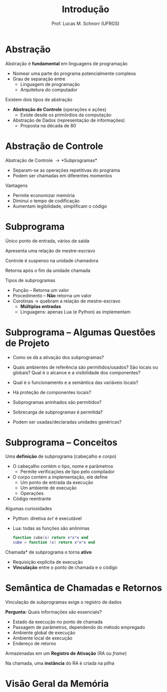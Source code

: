 # -*- coding: utf-8 -*-
# -*- mode: org -*-
#+startup: beamer overview indent
#+LANGUAGE: pt-br
#+TAGS: noexport(n)
#+EXPORT_EXCLUDE_TAGS: noexport
#+EXPORT_SELECT_TAGS: export

#+Title: Introdução
#+Author: Prof. Lucas M. Schnorr (UFRGS)
#+Date: \copyleft

#+LaTeX_CLASS: beamer
#+LaTeX_CLASS_OPTIONS: [xcolor=dvipsnames]
#+OPTIONS:   H:1 num:t toc:nil \n:nil @:t ::t |:t ^:t -:t f:t *:t <:t
#+LATEX_HEADER: \input{../org-babel.tex}

* Abstração
Abstração é *fundamental* em linguagens de programação
+ Nomear uma parte do programa potencialmente complexa
+ Grau de separação entre
    + Linguagem de programação
    + Arquitetura do computador
#+latex: \vfill
\pause  Existem dois tipos de abstração
+ *Abstração de Controle* \scriptsize (operações e ações)
    + Existe desde os primórdios da computação
+ \normalsize Abstração de Dados \scriptsize (representação de informações)
    + Proposta na década de 80
* Abstração de Controle
Abstração de Controle \rightarrow *Subprogramas*
+ Separam-se as operações repetitivas do programa
+ Podem ser chamadas em diferentes momentos
Vantagens
+ Permite economizar memória
+ Diminui o tempo de codificação
+ Aumentam legibilidade, simplificam o código
* Subprograma
Único ponto de entrada, vários de saída

Apresenta uma relação de mestre-escravo
#+latex: \vfill

Controle é suspenso na unidade chamadora

Retorna após o fim da unidade chamada
#+latex: \vfill
\pause Tipos de subprogramas
+ Função \scriptsize -- Retorna um valor
+ \small Procedimento \scriptsize -- *Não* retorna um valor
+ \pause \small Corotinas \rightarrow quebram a relação de mestre-escravo
    + *Múltiplas entradas*
    + Linguagens: apenas Lua (e Python) as implementam

* Subprograma -- Algumas Questões de Projeto

- Como se dá a ativação dos subprogramas?

- Quais ambientes de referência são permitidos/usados? São locais ou
  globais? Qual é o alcance e a visibilidade dos componentes?

- Qual é o funcionamento e a semântica das variáveis locais?

- Há proteção de componentes locais?

- Subprogramas aninhados são permitidos?

- Sobrecarga de subprogramas é permitida?

- Podem ser usadas/declaradas unidades genéricas?

* Subprograma -- Conceitos

Uma *definição* de subprograma (cabeçalho e corpo)
+ O cabeçalho contém o tipo, nome e parâmetros
    + Permite verificações de tipo pelo compilador
+ O corpo contém a implementação, ele define
    + Um ponto de entrada da execução
    + Um ambiente de execução
    + Operações
+ Código reentrante
\pause Algumas curiosidades
+ Python: diretiva =def= é executável
+ Lua: todas as funções são anônimas
    #+begin_src Lua
    function cube(x) return x*x*x end
    cube = function (x) return x*x*x end
    #+end_src
#+latex: \vfill
\pause  *Chamada* de subprograma o torna *ativo*
+ Requisição explícita de execução
+ *Vinculação* entre o ponto de chamada e o código

* Semântica de Chamadas e Retornos

Vinculação de subprogramas exige o registro de dados

*Pergunta:* Quais informações são essenciais?

+ \pause Estado da execução no ponto de chamada
+ \pause Passagem de parâmetros, dependendo do método empregado
+ \pause Ambiente global de execução
+ \pause Ambiente local de execução
+ \pause Endereço de retorno

\pause Armazenadas em um *Registro de Ativação* (RA ou /frame/)

\pause Na chamada, uma *instância* do RA é criada na pilha

* Visão Geral da Memória

#+ATTR_LATEX: :width .7\linewidth
[[../vinculos/code-data-stack-heap-6.png]]

